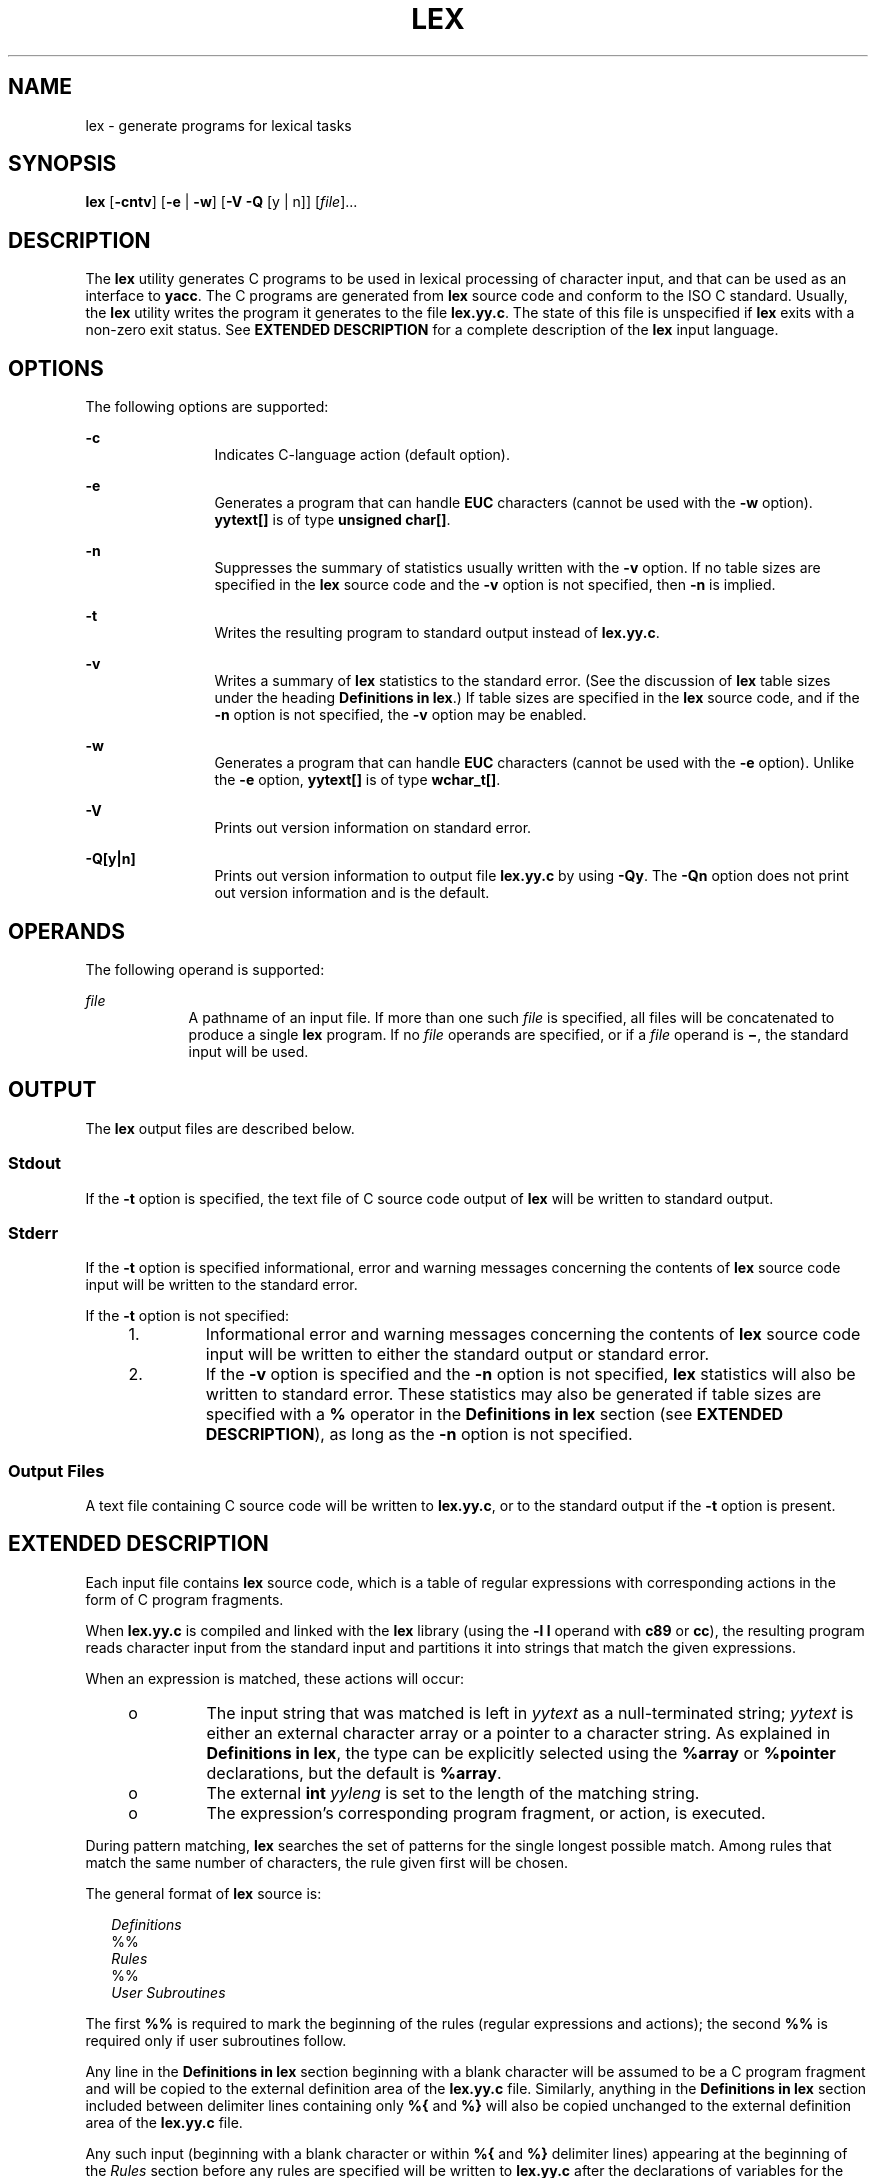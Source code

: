 '\" te
.\"  Copyright (c) 1992, X/Open Company Limited  All Rights Reserved  Portions Copyright (c) 1997, Sun Microsystems, Inc.  All Rights Reserved
.\" Sun Microsystems, Inc. gratefully acknowledges The Open Group for permission to reproduce portions of its copyrighted documentation. Original documentation from The Open Group can be obtained online at
.\" http://www.opengroup.org/bookstore/.
.\" The Institute of Electrical and Electronics Engineers and The Open Group, have given us permission to reprint portions of their documentation. In the following statement, the phrase "this text" refers to portions of the system documentation. Portions of this text are reprinted and reproduced in electronic form in the Sun OS Reference Manual, from IEEE Std 1003.1, 2004 Edition, Standard for Information Technology -- Portable Operating System Interface (POSIX), The Open Group Base Specifications Issue 6, Copyright (C) 2001-2004 by the Institute of Electrical and Electronics Engineers, Inc and The Open Group. In the event of any discrepancy between these versions and the original IEEE and The Open Group Standard, the original IEEE and The Open Group Standard is the referee document. The original Standard can be obtained online at http://www.opengroup.org/unix/online.html.
.\"  This notice shall appear on any product containing this material.
.\" The contents of this file are subject to the terms of the Common Development and Distribution License (the "License").  You may not use this file except in compliance with the License.
.\" You can obtain a copy of the license at usr/src/OPENSOLARIS.LICENSE or http://www.opensolaris.org/os/licensing.  See the License for the specific language governing permissions and limitations under the License.
.\" When distributing Covered Code, include this CDDL HEADER in each file and include the License file at usr/src/OPENSOLARIS.LICENSE.  If applicable, add the following below this CDDL HEADER, with the fields enclosed by brackets "[]" replaced with your own identifying information: Portions Copyright [yyyy] [name of copyright owner]
.TH LEX 1 "Aug 22, 1997"
.SH NAME
lex \- generate programs for lexical tasks
.SH SYNOPSIS
.LP
.nf
\fBlex\fR [\fB-cntv\fR] [\fB-e\fR | \fB-w\fR] [\fB-V\fR \fB-Q\fR [y | n]] [\fIfile\fR]...
.fi

.SH DESCRIPTION
.sp
.LP
The \fBlex\fR utility generates C programs to be used in lexical processing of
character input, and that can be used as an interface to \fByacc\fR. The C
programs are generated from \fBlex\fR source code and conform to the ISO C
standard. Usually, the \fBlex\fR utility writes the program it generates to the
file \fBlex.yy.c\fR. The state of this file is unspecified if \fBlex\fR exits
with a non-zero exit status. See \fBEXTENDED DESCRIPTION\fR for a complete
description of the \fBlex\fR input language.
.SH OPTIONS
.sp
.LP
The following options are supported:
.sp
.ne 2
.na
\fB\fB-c\fR \fR
.ad
.RS 12n
Indicates C-language action (default option).
.RE

.sp
.ne 2
.na
\fB\fB-e\fR \fR
.ad
.RS 12n
Generates a program that can handle \fBEUC\fR characters (cannot be used with
the \fB-w\fR option). \fByytext[\|]\fR is of type \fBunsigned char[\|]\fR.
.RE

.sp
.ne 2
.na
\fB\fB-n\fR \fR
.ad
.RS 12n
Suppresses the summary of statistics usually written with the \fB-v\fR option.
If no table sizes are specified in the \fBlex\fR source code and the \fB-v\fR
option is not specified, then \fB-n\fR is implied.
.RE

.sp
.ne 2
.na
\fB\fB-t\fR \fR
.ad
.RS 12n
Writes the resulting program to standard output instead of \fBlex.yy.c\fR.
.RE

.sp
.ne 2
.na
\fB\fB-v\fR \fR
.ad
.RS 12n
Writes a summary of \fBlex\fR statistics to the standard error. (See the
discussion of \fBlex\fR table sizes under the heading \fBDefinitions in
lex\fR.) If table sizes are specified in the \fBlex\fR source code, and if the
\fB-n\fR option is not specified, the \fB-v\fR option may be enabled.
.RE

.sp
.ne 2
.na
\fB\fB-w\fR \fR
.ad
.RS 12n
Generates a program that can handle \fBEUC\fR characters (cannot be used with
the \fB-e\fR option). Unlike the \fB-e\fR option, \fByytext[\|]\fR is of type
\fBwchar_t[\|]\fR.
.RE

.sp
.ne 2
.na
\fB\fB-V\fR \fR
.ad
.RS 12n
Prints out version information on standard error.
.RE

.sp
.ne 2
.na
\fB\fB\fR\fB-Q\fR\fB[y|n]\fR \fR
.ad
.RS 12n
Prints out version information to output file \fBlex.yy.c\fR by using
\fB-Qy\fR. The \fB-Qn\fR option does not print out version information and is
the default.
.RE

.SH OPERANDS
.sp
.LP
The following operand is supported:
.sp
.ne 2
.na
\fB\fIfile\fR \fR
.ad
.RS 9n
A pathname of an input file. If more than one such \fIfile\fR is specified, all
files will be concatenated to produce a single \fBlex\fR program. If no
\fIfile\fR operands are specified, or if a \fIfile\fR operand is \fB\(mi\fR,
the standard input will be used.
.RE

.SH OUTPUT
.sp
.LP
The \fBlex\fR output files are described below.
.SS "Stdout"
.sp
.LP
If the \fB-t\fR option is specified, the text file of C source code output of
\fBlex\fR will be written to standard output.
.SS "Stderr"
.sp
.LP
If the \fB-t\fR option is specified informational, error and warning messages
concerning the contents of \fBlex\fR source code input will be written to the
standard error.
.sp
.LP
If the \fB-t\fR option is not specified:
.RS +4
.TP
1.
Informational error and warning messages concerning the contents of
\fBlex\fR source code input will be written to either the standard output or
standard error.
.RE
.RS +4
.TP
2.
If the \fB-v\fR option is specified and the \fB-n\fR option is not
specified, \fBlex\fR statistics will also be written to standard error. These
statistics may also be generated if table sizes are specified with a \fB%\fR
operator in the \fBDefinitions\fR \fBin\fR \fBlex\fR section (see \fBEXTENDED
DESCRIPTION\fR), as long as the \fB-n\fR option is not specified.
.RE
.SS "Output Files"
.sp
.LP
A text file containing C source code will be written to \fBlex.yy.c\fR, or to
the standard output if the \fB-t\fR option is present.
.SH EXTENDED DESCRIPTION
.sp
.LP
Each input file contains \fBlex\fR source code, which is a table of regular
expressions with corresponding actions in the form of C program fragments.
.sp
.LP
When \fBlex.yy.c\fR is compiled and linked with the \fBlex\fR library (using
the \fB\fR\fB-l\fR\fB l\fR operand with \fBc89\fR or \fBcc\fR), the resulting
program reads character input from the standard input and partitions it into
strings that match the given expressions.
.sp
.LP
When an expression is matched, these actions will occur:
.RS +4
.TP
.ie t \(bu
.el o
The input string that was matched is left in \fIyytext\fR as a null-terminated
string; \fIyytext\fR is either an external character array or a pointer to a
character string. As explained in \fBDefinitions in lex\fR, the type can be
explicitly selected using the \fB%array\fR or \fB%pointer\fR declarations, but
the default is \fB%array\fR.
.RE
.RS +4
.TP
.ie t \(bu
.el o
The external \fBint\fR \fIyyleng\fR is set to the length of the matching
string.
.RE
.RS +4
.TP
.ie t \(bu
.el o
The expression's corresponding program fragment, or action, is executed.
.RE
.sp
.LP
During pattern matching, \fBlex\fR searches the set of patterns for the single
longest possible match. Among rules that match the same number of characters,
the rule given first will be chosen.
.sp
.LP
The general format of \fBlex\fR source is:
.sp
.in +2
.nf
\fIDefinitions\fR
%%
\fIRules\fR
%%
\fIUser Subroutines\fR
.fi
.in -2

.sp
.LP
The first \fB%%\fR is required to mark the beginning of the rules (regular
expressions and actions); the second \fB%%\fR is required only if user
subroutines follow.
.sp
.LP
Any line in the \fBDefinitions\fR \fBin\fR \fBlex\fR section beginning with a
blank character will be assumed to be a C program fragment and will be copied
to the external definition area of the \fBlex.yy.c\fR file. Similarly, anything
in the \fBDefinitions\fR \fBin\fR \fBlex\fR section included between delimiter
lines containing only \fB%{\fR and \fB%}\fR will also be copied unchanged to
the external definition area of the \fBlex.yy.c\fR file.
.sp
.LP
Any such input (beginning with a blank character or within \fB%{\fR and
\fB%}\fR delimiter lines) appearing at the beginning of the \fIRules\fR section
before any rules are specified will be written to \fBlex.yy.c\fR after the
declarations of variables for the \fByylex\fR function and before the first
line of code in \fByylex\fR. Thus, user variables local to \fByylex\fR can be
declared here, as well as application code to execute upon entry to
\fByylex\fR.
.sp
.LP
The action taken by \fBlex\fR when encountering any input beginning with a
blank character or within \fB%{\fR and \fB%}\fR delimiter lines appearing in
the \fIRules\fR section but coming after one or more rules is undefined. The
presence of such input may result in an erroneous definition of the \fByylex\fR
function.
.SS "Definitions in lex"
.sp
.LP
\fBDefinitions\fR \fBin\fR \fBlex\fR appear before the first \fB%%\fR
delimiter. Any line in this section not contained between \fB%{\fR and \fB%}\fR
lines and not beginning with a blank character is assumed to define a \fBlex\fR
substitution string. The format of these lines is:
.sp
.in +2
.nf
\fIname   substitute\fR
.fi
.in -2
.sp

.sp
.LP
If a \fIname\fR does not meet the requirements for identifiers in the ISO C
standard, the result is undefined. The string \fIsubstitute\fR will replace the
string \fI{\fR \fIname\fR \fI}\fR when it is used in a rule. The \fIname\fR
string is recognized in this context only when the braces are provided and when
it does not appear within a bracket expression or within double-quotes.
.sp
.LP
In the \fBDefinitions\fR \fBin\fR \fBlex\fR section, any line beginning with a
\fB%\fR (percent sign) character and followed by an alphanumeric word beginning
with either \fBs\fR or \fBS\fR defines a set of start conditions. Any line
beginning with a \fB%\fR followed by a word beginning with either \fBx\fR or
\fBX\fR defines a set of exclusive start conditions. When the generated scanner
is in a \fB%s\fR state, patterns with no state specified will be also active;
in a \fB%x\fR state, such patterns will not be active. The rest of the line,
after the first word, is considered to be one or more blank-character-separated
names of start conditions. Start condition names are constructed in the same
way as definition names. Start conditions can be used to restrict the matching
of regular expressions to one or more states as described in \fBRegular
expressions in lex\fR.
.sp
.LP
Implementations accept either of the following two mutually exclusive
declarations in the \fBDefinitions\fR \fBin\fR \fBlex\fR section:
.sp
.ne 2
.na
\fB\fB%array\fR \fR
.ad
.RS 13n
Declare the type of \fIyytext\fR to be a null-terminated character array.
.RE

.sp
.ne 2
.na
\fB\fB%pointer\fR \fR
.ad
.RS 13n
Declare the type of \fIyytext\fR to be a pointer to a null-terminated character
string.
.RE

.sp
.LP
\fBNote:\fR When using the \fB%pointer\fR option, you may not also use the
\fByyless\fR function to alter \fIyytext\fR.
.sp
.LP
\fB%array\fR is the default. If \fB%array\fR is specified (or neither
\fB%array\fR nor \fB%pointer\fR is specified), then the correct way to make an
external reference to \fIyyext\fR is with a declaration of the form:
.sp
.LP
\fBextern char\fR\fI yytext\fR\fB[\|]\fR
.sp
.LP
If \fB%pointer\fR is specified, then the correct external reference is of the
form:
.sp
.LP
\fBextern char *\fR\fIyytext\fR\fB;\fR
.sp
.LP
\fBlex\fR will accept declarations in the \fBDefinitions in lex\fR section for
setting certain internal table sizes. The declarations are shown in the
following table.
.sp
.LP
\fBTable\fR \fBSize\fR \fBDeclaration\fR \fBin\fR \fBlex\fR
.sp

.sp
.TS
box;
c c c
l l l .
\fBDeclaration\fR	\fBDescription\fR	\fBDefault\fR
_
\fB%p\fR\fIn\fR	Number of positions	2500
\fB%n\fR\fIn\fR	Number of states	500
\fB%a\fR\fI n\fR	Number of transitions	2000
\fB%e\fR\fIn\fR	Number of parse tree nodes	1000
\fB%k\fR\fIn\fR	Number of packed character classes	10000
\fB%o\fR\fIn\fR	Size of the output array	3000
.TE

.sp
.LP
Programs generated by \fBlex\fR need either the \fB-e\fR or \fB-w\fR option to
handle input that contains \fBEUC\fR characters from supplementary codesets. If
neither of these options is specified, \fByytext\fR is of the type
\fBchar[\|]\fR, and the generated program can handle only \fBASCII\fR
characters.
.sp
.LP
When the \fB-e\fR option is used, \fByytext\fR is of the type \fBunsigned\fR
\fBchar[\|]\fR and \fByyleng\fR gives the total number of \fIbytes\fR in the
matched string. With this option, the macros \fBinput()\fR,
\fBunput(\fIc\fR)\fR, and \fBoutput(\fIc\fR)\fR should do a byte-based
\fBI/O\fR in the same way as with the regular \fBASCII\fR \fBlex\fR. Two more
variables are available with the \fB-e\fR option, \fByywtext\fR and
\fByywleng\fR, which behave the same as \fByytext\fR and \fByyleng\fR would
under the \fB-w\fR option.
.sp
.LP
When the \fB-w\fR option is used, \fByytext\fR is of the type \fBwchar_t[\|]\fR
and \fByyleng\fR gives the total number of \fIcharacters\fR in the matched
string.  If you supply your own \fBinput()\fR, \fBunput(\fIc\fR)\fR, or
\fBoutput(\fR\fIc\fR\fB)\fR macros with this option, they must return or accept
\fBEUC\fR characters in the form of wide character (\fBwchar_t\fR). This allows
a different interface between your program and the lex internals, to expedite
some programs.
.SS "Rules in lex"
.sp
.LP
The \fBRules\fR \fBin\fR \fBlex\fR source files are a table in which the left
column contains regular expressions and the right column contains actions (C
program fragments) to be executed when the expressions are recognized.
.sp
.in +2
.nf
\fIERE action\fR
\fIERE action\fR
\&...
.fi
.in -2

.sp
.LP
The extended regular expression (ERE) portion of a row will be separated from
\fIaction\fR by one or more blank characters. A regular expression containing
blank characters is recognized under one of the following conditions:
.RS +4
.TP
.ie t \(bu
.el o
The entire expression appears within double-quotes.
.RE
.RS +4
.TP
.ie t \(bu
.el o
The blank characters appear within double-quotes or square brackets.
.RE
.RS +4
.TP
.ie t \(bu
.el o
Each blank character is preceded by a backslash character.
.RE
.SS "User Subroutines in lex"
.sp
.LP
Anything in the user subroutines section will be copied to \fBlex.yy.c\fR
following \fByylex\fR.
.SS "Regular Expressions     in lex"
.sp
.LP
The \fBlex\fR utility supports the set of Extended Regular Expressions (EREs)
described on \fBregex\fR(5) with the following additions and exceptions to the
syntax:
.sp
.ne 2
.na
\fB\fB\|.\|.\|.\fR \fR
.ad
.RS 14n
Any string enclosed in double-quotes will represent the characters within the
double-quotes as themselves, except that backslash escapes (which appear in the
following table) are recognized. Any backslash-escape sequence is terminated by
the closing quote. For example, "\|\e\|01""1" represents a single string: the
octal value 1 followed by the character 1.
.RE

.sp
.LP
\fI<\fR\fIstate\fR\fI>\fR\fIr\fR
.sp
.ne 2
.na
\fB<\fIstate1\fR, \fIstate2\fR, \|.\|.\|.\|>\fIr\fR\fR
.ad
.sp .6
.RS 4n
The regular expression \fIr\fR will be matched only when the program is in one
of the start conditions indicated by \fIstate\fR, \fIstate1\fR, and so forth.
For more information, see \fBActions in lex\fR. As an exception to the
typographical conventions of the rest of this document, in this case
<\fIstate\fR> does not represent a metavariable, but the literal angle-bracket
characters surrounding a symbol. The start condition is recognized as such only
at the beginning of a regular expression.
.RE

.sp
.ne 2
.na
\fB\fIr\fR/\fIx\fR \fR
.ad
.sp .6
.RS 4n
The regular expression \fIr\fR will be matched only if it is followed by an
occurrence of regular expression \fIx\fR. The token returned in \fIyytext\fR
will only match \fIr\fR. If the trailing portion of \fIr\fR matches the
beginning of \fIx\fR, the result is unspecified. The \fIr\fR expression cannot
include further trailing context or the \fB$\fR (match-end-of-line) operator;
\fIx\fR cannot include the \fB^\fR (match-beginning-of-line) operator, nor
trailing context, nor the \fB$\fR operator. That is, only one occurrence of
trailing context is allowed in a \fBlex\fR regular expression, and the \fB^\fR
operator only can be used at the beginning of such an expression. A further
restriction is that the trailing-context operator \fB/\fR (slash) cannot be
grouped within parentheses.
.RE

.sp
.ne 2
.na
\fB\fB{\fR\fIname\fR\fB}\fR \fR
.ad
.sp .6
.RS 4n
When \fIname\fR is one of the substitution symbols from the \fIDefinitions\fR
section, the string, including the enclosing braces, will be replaced by the
\fIsubstitute\fR value. The \fIsubstitute\fR value will be treated in the
extended regular expression as if it were enclosed in parentheses. No
substitution will occur if \fB{\fR\fIname\fR\fB}\fR occurs within a bracket
expression or within double-quotes.
.RE

.sp
.LP
Within an \fBERE,\fR a backslash character (\fB\|\e\e\fR, \fB\e\|a\fR,
\fB\e\|b\fR, \fB\e\|f\fR, \fB\e\|n\fR, \fB\e\|r\fR, \fB\e\|t\fR, \fB\e\|v\fR)
is considered to begin an escape sequence. In addition, the escape sequences in
the following table will be recognized.
.sp
.LP
A literal newline character cannot occur within an \fBERE;\fR the escape
sequence \fB\e\|n\fR can be used to represent a newline character. A newline
character cannot be matched by a period operator.
.sp
.LP
\fBEscape Sequences in lex\fR
.sp

.sp
.TS
box;
c c c
c c c .
Escape Sequences in lex
_
Escape Sequence	Description 	Meaning
_
\e\fIdigits\fR	T{
A backslash character followed by the longest sequence of one, two or three octal-digit characters (01234567). Ifall of the digits are 0, (that is, representation of the NUL character), the behavior is undefined.
T}	T{
The character whose encoding is represented by the one-, two- or three-digit octal integer. Multi-byte characters require multiple, concatenated escape sequences of this type, including the leading \e for each byte.
T}
_
\e\fBx\fR\fIdigits\fR	T{
A backslash character followed by the longest sequence of hexadecimal-digit characters (01234567abcdefABCDEF). If all of the digits are 0, (that is, representation of the NUL character), the behavior is undefined.
T}	T{
The character whose encoding is represented by the hexadecimal integer.
T}
_
\e\fIc\fR	T{
A backslash character followed by any character not described in this table.  (\e\e, \ea, \eb, \ef, \een, \er, \et, \ev).
T}	The character c, unchanged.
.TE

.sp
.LP
The order of precedence given to extended regular expressions for \fBlex\fR is
as shown in the following table, from high to low.
.sp
.ne 2
.na
\fB\fBNote\fR: \fR
.ad
.RS 10n
The escaped characters entry is not meant to imply that these are operators,
but they are included in the table to show their relationships to the true
operators. The start condition, trailing context and anchoring notations have
been omitted from the table because of the placement restrictions described in
this section; they can only appear at the beginning or ending of an \fBERE.\fR
.RE

.sp

.sp
.TS
box;
c c
l l .
ERE Precedence in lex
_
\fIcollation-related bracket symbols\fR	\fB[= =]  [: :]  [. .]\fR
\fIescaped characters\fR	\fB\e<\fR\fIspecial character\fR>
\fIbracket expression\fR	\fB[ ]\fR
\fIquoting\fR	\fB".\|.\|."\fR
\fIgrouping\fR	\fB()\fR
\fIdefinition\fR	\fB{\fR\fIname\fR}
\fIsingle-character RE duplication\fR	\fB* + ?\fR
\fIconcatenation\fR	
\fIinterval expression\fR	\fB{\fR\fIm\fR,\fIn\fR}
\fIalternation\fR	\fB|\fR
.TE

.sp
.LP
The \fBERE\fR anchoring operators (\fB\|^\fR and \fB$\fR\|) do not appear in
the table. With \fBlex\fR regular expressions, these operators are restricted
in their use: the \fB^\fR operator can only be used at the beginning of an
entire regular expression, and the \fB$\fR operator only at the end. The
operators apply to the entire regular expression. Thus, for example, the
pattern (\fB^abc)|(def$\fR) is undefined; it can instead be written as two
separate rules, one with the regular expression \fB^abc\fR and one with
\fBdef$\fR, which share a common action via the special \fB|\fR action (see
below). If the pattern were written \fB^abc|def$\fR, it would match either of
\fBabc\fR or \fBdef\fR on a line by itself.
.sp
.LP
Unlike the general \fBERE\fR rules, embedded anchoring is not allowed by most
historical \fBlex\fR implementations. An example of embedded anchoring would be
for patterns such as (^)foo($) to match \fBfoo\fR when it exists as a complete
word. This functionality can be obtained using existing \fBlex\fR features:
.sp
.in +2
.nf
^foo/[ \e\|n]|
" foo"/[ \e\|n]    /* found foo as a separate word */
.fi
.in -2

.sp
.LP
Notice also that \fB$\fR is a form of trailing context (it is equivalent to
\fB/\e\|n\fR and as such cannot be used with regular expressions containing
another instance of the operator (see the preceding discussion of trailing
context).
.sp
.LP
The additional regular expressions trailing-context operator \fB/\fR (slash)
can be used as an ordinary character if presented within double-quotes,
\fB"\|/\|"\fR; preceded by a backslash, \fB\e\|/\fR; or within a bracket
expression, \fB[\|/\|]\fR. The start-condition \fB<\fR and \fB>\fR operators
are special only in a start condition at the beginning of a regular expression;
elsewhere in the regular expression they are treated as ordinary characters.
.sp
.LP
The following examples clarify the differences between \fBlex\fR regular
expressions and regular expressions appearing elsewhere in this document. For
regular expressions of the form \fIr\fR/\fIx\fR, the string matching \fIr\fR is
always returned; confusion may arise when the beginning of \fIx\fR matches the
trailing portion of \fIr\fR. For example, given the regular expression a*b/cc
and the input \fBaaabcc\fR, \fIyytext\fR would contain the string \fBaaab\fR on
this match. But given the regular expression x*/xy and the input \fBxxxy\fR,
the token \fBxxx\fR, not \fBxx\fR, is returned by some implementations because
\fBxxx\fR matches x*.
.sp
.LP
In the rule ab*/bc, the b* at the end of \fIr\fR will extend \fIr\fR's match
into the beginning of the trailing context, so the result is unspecified. If
this rule were ab/bc, however, the rule matches the text \fBab\fR when it is
followed by the text \fBbc\fR. In this latter case, the matching of \fIr\fR
cannot extend into the beginning of \fIx\fR, so the result is specified.
.SS "Actions in lex"
.sp
.LP
The action to be taken when an \fBERE\fR is matched can be a C program fragment
or the special actions described below; the program fragment can contain one or
more C statements, and can also include special actions. The empty C statement
\fB;\fR is a valid action; any string in the \fBlex.yy.c\fR input that matches
the pattern portion of such a rule is effectively ignored or skipped. However,
the absence of an action is not valid, and the action \fBlex\fR takes in such a
condition is undefined.
.sp
.LP
The specification for an action, including C statements and special actions,
can extend across several lines if enclosed in braces:
.sp
.in +2
.nf
ERE <one or more blanks> { program statement
program statement }
.fi
.in -2
.sp

.sp
.LP
The default action when a string in the input to a \fBlex.yy.c\fR program is
not matched by any expression is to copy the string to the output. Because the
default behavior of a program generated by \fBlex\fR is to read the input and
copy it to the output, a minimal \fBlex\fR source program that has just
\fB%%\fR generates a C program that simply copies the input to the output
unchanged.
.sp
.LP
Four special actions are available:
.sp
.in +2
.nf
|       ECHO;      REJECT;      BEGIN
.fi
.in -2
.sp

.sp
.ne 2
.na
\fB|\fR
.ad
.RS 12n
The action | means that the action for the next rule is the action for this
rule. Unlike the other three actions, | cannot be enclosed in braces or be
semicolon-terminated. It must be specified alone, with no other actions.
.RE

.sp
.ne 2
.na
\fB\fBECHO;\fR \fR
.ad
.RS 12n
Writes the contents of the string \fIyytext\fR on the output.
.RE

.sp
.ne 2
.na
\fB\fBREJECT;\fR \fR
.ad
.RS 12n
Usually only a single expression is matched by a given string in the input.
\fBREJECT\fR means "continue to the next expression that matches the current
input," and causes whatever rule was the second choice after the current rule
to be executed for the same input. Thus, multiple rules can be matched and
executed for one input string or overlapping input strings. For example, given
the regular expressions \fBxyz\fR and \fBxy\fR and the input \fBxyz\fR, usually
only the regular expression \fBxyz\fR would match. The next attempted match
would start after z. If the last action in the \fBxyz\fR rule is \fBREJECT\fR ,
both this rule and the \fBxy\fR rule would be executed. The \fBREJECT\fR action
may be implemented in such a fashion that flow of control does not continue
after it, as if it were equivalent to a \fBgoto\fR to another part of
\fByylex\fR. The use of \fBREJECT\fR may result in somewhat larger and slower
scanners.
.RE

.sp
.ne 2
.na
\fB\fBBEGIN\fR \fR
.ad
.RS 12n
The action:
.sp
\fBBEGIN\fR \fInewstate\fR\fB;\fR
.sp
switches the state (start condition) to \fInewstate\fR. If the string
\fInewstate\fR has not been declared previously as a start condition in the
\fBDefinitions\fR \fBin\fR \fBlex\fR section, the results are unspecified. The
initial state is indicated by the digit \fB0\fR or the token \fBINITIAL\fR.
.RE

.sp
.LP
The functions or macros described below are accessible to user code included in
the \fBlex\fR input. It is unspecified whether they appear in the C code output
of \fBlex\fR, or are accessible only through the \fB\fR\fB-l\fR\fB l\fR operand
to \fBc89\fR or \fBcc\fR (the \fBlex\fR library).
.sp
.ne 2
.na
\fB\fBint\fR \fByylex(void)\fR \fR
.ad
.RS 21n
Performs lexical analysis on the input; this is the primary function generated
by the \fBlex\fR utility. The function returns zero when the end of input is
reached; otherwise it returns non-zero values (tokens) determined by the
actions that are selected.
.RE

.sp
.ne 2
.na
\fB\fBint\fR \fByymore(void)\fR \fR
.ad
.RS 21n
When called, indicates that when the next input string is recognized, it is to
be appended to the current value of \fIyytext\fR rather than replacing it; the
value in \fIyyleng\fR is adjusted accordingly.
.RE

.sp
.ne 2
.na
\fB\fBint\fR\fIyyless(int\fR\fB n\fR\fI)\fR \fR
.ad
.RS 21n
Retains \fIn\fR initial characters in \fIyytext\fR, NUL-terminated, and treats
the remaining characters as if they had not been read; the value in
\fIyyleng\fR is adjusted accordingly.
.RE

.sp
.ne 2
.na
\fB\fBint\fR \fBinput(void)\fR \fR
.ad
.RS 21n
Returns the next character from the input, or zero on end-of-file. It obtains
input from the stream pointer \fIyyin\fR, although possibly via an intermediate
buffer. Thus, once scanning has begun, the effect of altering the value of
\fIyyin\fR is undefined. The character read is removed from the input stream of
the scanner without any processing by the scanner.
.RE

.sp
.ne 2
.na
\fB\fBint\fR \fBunput(int\fR \fB\fIc\fR\fR\fB)\fR \fR
.ad
.RS 21n
Returns the character \fIc\fR to the input; \fIyytext\fR and \fIyyleng\fR are
undefined until the next expression is matched. The result of using \fIunput\fR
for more characters than have been input is unspecified.
.RE

.sp
.LP
The following functions appear only in the \fBlex\fR library accessible through
the \fB\fR\fB-l\fR\fB l\fR operand; they can therefore be redefined by a
portable application:
.sp
.ne 2
.na
\fB\fBint\fR \fByywrap(void)\fR \fR
.ad
.sp .6
.RS 4n
Called by \fByylex\fR at end-of-file; the default \fByywrap\fR always will
return 1. If the application requires \fByylex\fR to continue processing with
another source of input, then the application can include a function
\fByywrap\fR, which associates another file with the external variable
\fBFILE\fR *\fIyyin\fR and will return a value of zero.
.RE

.sp
.ne 2
.na
\fB\fBint\fR \fBmain(int\fR \fB\fIargc\fR,\fR \fBchar\fR \fB*\fIargv\fR[\|])\fR
\fR
.ad
.sp .6
.RS 4n
Calls \fByylex\fR to perform lexical analysis, then exits. The user code can
contain \fBmain\fR to perform application-specific operations, calling
\fByylex\fR as applicable.
.RE

.sp
.LP
The reason for breaking these functions into two lists is that only those
functions in \fBlibl.a\fR can be reliably redefined by a portable application.
.sp
.LP
Except for \fBinput\fR, \fBunput\fR and \fBmain\fR, all external and static
names generated by \fBlex\fR begin with the prefix \fByy\fR or \fBYY\fR.
.SH USAGE
.sp
.LP
Portable applications are warned that in the \fBRules in lex\fR section, an
\fBERE\fR without an action is not acceptable, but need not be detected as
erroneous by \fBlex\fR. This may result in compilation or run-time errors.
.sp
.LP
The purpose of \fBinput\fR is to take characters off the input stream and
discard them as far as the lexical analysis is concerned. A common use is to
discard the body of a comment once the beginning of a comment is recognized.
.sp
.LP
The \fBlex\fR utility is not fully internationalized in its treatment of
regular expressions in the \fBlex\fR source code or generated lexical analyzer.
It would seem desirable to have the lexical analyzer interpret the regular
expressions given in the \fBlex\fR source according to the environment
specified when the lexical analyzer is executed, but this is not possible with
the current \fBlex\fR technology. Furthermore, the very nature of the lexical
analyzers produced by \fBlex\fR must be closely tied to the lexical
requirements of the input language being described, which will frequently be
locale-specific anyway. (For example, writing an analyzer that is used for
French text will not automatically be useful for processing other languages.)
.SH EXAMPLES
.LP
\fBExample 1 \fRUsing lex
.sp
.LP
The following is an example of a \fBlex\fR program that implements a
rudimentary scanner for a Pascal-like syntax:

.sp
.in +2
.nf
%{
/* need this for the call to atof() below */
#include <math.h>
/* need this for printf(), fopen() and stdin below */
#include <stdio.h>
%}

DIGIT    [0-9]
ID       [a-z][a-z0-9]*
%%

{DIGIT}+	{
                       printf("An integer: %s (%d)\en", yytext,
                       atoi(yytext));
                       }

{DIGIT}+"."{DIGIT}*    {
                       printf("A float: %s (%g)\en", yytext,
                       atof(yytext));
                       }

if|then|begin|end|procedure|function        {
                       printf("A keyword: %s\en", yytext);
                       }

{ID}                   printf("An identifier: %s\en", yytext);

"+"|"-"|"*"|"/"        printf("An operator: %s\en", yytext);

"{"[^}\en]*"}"         /* eat up one-line comments */

[ \et\en]+               /* eat up white space */

\&.                      printf("Unrecognized character: %s\en", yytext);

%%

int main(int argc, char *argv[\|])
{
                      ++argv, --argc;  /* skip over program name */
                      if (argc > 0)
		                  yyin = fopen(argv[0], "r");
                      else
                      yyin = stdin;
	
                      yylex();
}
.fi
.in -2
.sp

.SH ENVIRONMENT VARIABLES
.sp
.LP
See \fBenviron\fR(5) for descriptions of the following environment variables
that affect the execution of \fBlex\fR: \fBLANG\fR, \fBLC_ALL\fR,
\fBLC_COLLATE\fR, \fBLC_CTYPE\fR, \fBLC_MESSAGES\fR, and \fBNLSPATH\fR.
.SH EXIT STATUS
.sp
.LP
The following exit values are returned:
.sp
.ne 2
.na
\fB\fB0\fR \fR
.ad
.RS 7n
Successful completion.
.RE

.sp
.ne 2
.na
\fB\fB>0\fR \fR
.ad
.RS 7n
An error occurred.
.RE

.SH ATTRIBUTES
.sp
.LP
See \fBattributes\fR(5) for descriptions of the following attributes:
.sp

.sp
.TS
box;
c | c
l | l .
ATTRIBUTE TYPE	ATTRIBUTE VALUE
_
Interface Stability	Standard
.TE

.SH SEE ALSO
.sp
.LP
\fByacc\fR(1), \fBattributes\fR(5), \fBenviron\fR(5), \fBregex\fR(5),
\fBstandards\fR(5)
.SH NOTES
.sp
.LP
If routines such as \fByyback()\fR, \fByywrap()\fR, and \fByylock()\fR
in \fB\|.l\fR (ell) files are to be external C functions, the command line to
compile a C++ program must define the \fB__EXTERN_C__\fR macro. For example:
.sp
.in +2
.nf
example%  \fBCC -D__EXTERN_C__ ... file\fR
.fi
.in -2
.sp

